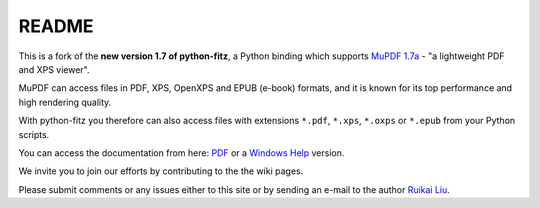 =======
README
=======

This is a fork of the **new version 1.7 of python-fitz**, a Python binding which supports `MuPDF 1.7a <http://mupdf.com/>`_ - "a lightweight PDF and XPS viewer".

MuPDF can access files in PDF, XPS, OpenXPS and EPUB (e-book) formats, and it is known for its top performance and high rendering quality.

With python-fitz you therefore can also access files with extensions ``*.pdf``, ``*.xps``, ``*.oxps`` or ``*.epub`` from your Python scripts.

You can access the documentation from here: `PDF <https://github.com/rk700/python-fitz/blob/master/doc/Python-Fitz.pdf>`_ or a `Windows Help <https://github.com/rk700/python-fitz/blob/master/doc/Python-Fitz.chm>`_ version.

We invite you to join our efforts by contributing to the the wiki pages.

Please submit comments or any issues either to this site or by sending an e-mail to the author
`Ruikai Liu`_.

.. _Ruikai Liu: lrk700@gmail.com 
